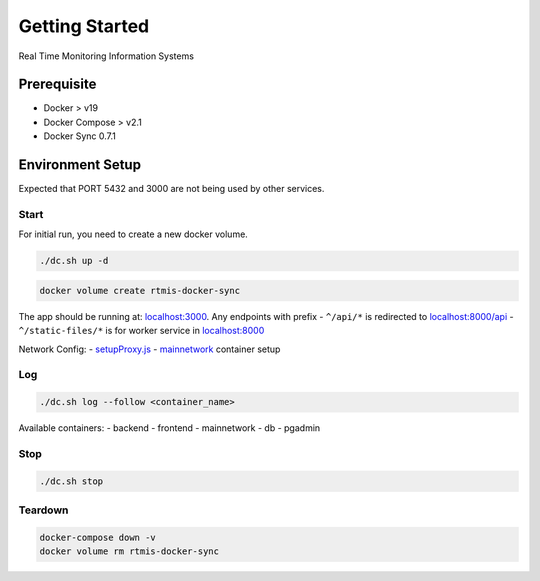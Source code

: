 Getting Started
===============

Real Time Monitoring Information Systems


Prerequisite
------------

-  Docker > v19
-  Docker Compose > v2.1
-  Docker Sync 0.7.1


Environment Setup
-----------------

Expected that PORT 5432 and 3000 are not being used by other services.

Start
^^^^^

For initial run, you need to create a new docker volume.

.. code:: bash

   ./dc.sh up -d

.. code:: bash

   docker volume create rtmis-docker-sync

The app should be running at:
`localhost:3000 <http://localhost:3000>`__. Any endpoints with prefix -
``^/api/*`` is redirected to
`localhost:8000/api <http://localhost:8000/api>`__ -
``^/static-files/*`` is for worker service in
`localhost:8000 <http://localhost:8000/static-files>`__

Network Config: -
`setupProxy.js <https://github.com/akvo/rtmis/blob/main/frontend/src/setupProxy.js>`__
-
`mainnetwork <https://github.com/akvo/rtmis/blob/docker-compose.override.yml#L4-L8>`__
container setup

Log
^^^

.. code:: bash

   ./dc.sh log --follow <container_name>

Available containers: - backend - frontend - mainnetwork - db - pgadmin

Stop
^^^^

.. code:: bash

   ./dc.sh stop

Teardown
^^^^^^^^

.. code:: bash

   docker-compose down -v
   docker volume rm rtmis-docker-sync
